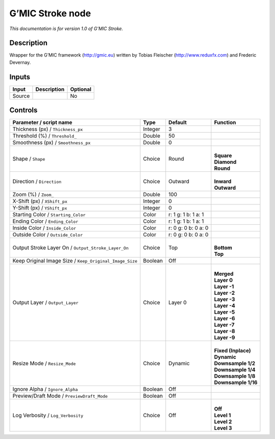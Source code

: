 .. _eu.gmic.Stroke:

G’MIC Stroke node
=================

*This documentation is for version 1.0 of G’MIC Stroke.*

Description
-----------

Wrapper for the G’MIC framework (http://gmic.eu) written by Tobias Fleischer (http://www.reduxfx.com) and Frederic Devernay.

Inputs
------

+--------+-------------+----------+
| Input  | Description | Optional |
+========+=============+==========+
| Source |             | No       |
+--------+-------------+----------+

Controls
--------

.. tabularcolumns:: |>{\raggedright}p{0.2\columnwidth}|>{\raggedright}p{0.06\columnwidth}|>{\raggedright}p{0.07\columnwidth}|p{0.63\columnwidth}|

.. cssclass:: longtable

+---------------------------------------------------------+---------+---------------------+-----------------------+
| Parameter / script name                                 | Type    | Default             | Function              |
+=========================================================+=========+=====================+=======================+
| Thickness (px) / ``Thickness_px``                       | Integer | 3                   |                       |
+---------------------------------------------------------+---------+---------------------+-----------------------+
| Threshold (%) / ``Threshold_``                          | Double  | 50                  |                       |
+---------------------------------------------------------+---------+---------------------+-----------------------+
| Smoothness (px) / ``Smoothness_px``                     | Double  | 0                   |                       |
+---------------------------------------------------------+---------+---------------------+-----------------------+
| Shape / ``Shape``                                       | Choice  | Round               | |                     |
|                                                         |         |                     | | **Square**          |
|                                                         |         |                     | | **Diamond**         |
|                                                         |         |                     | | **Round**           |
+---------------------------------------------------------+---------+---------------------+-----------------------+
| Direction / ``Direction``                               | Choice  | Outward             | |                     |
|                                                         |         |                     | | **Inward**          |
|                                                         |         |                     | | **Outward**         |
+---------------------------------------------------------+---------+---------------------+-----------------------+
| Zoom (%) / ``Zoom_``                                    | Double  | 100                 |                       |
+---------------------------------------------------------+---------+---------------------+-----------------------+
| X-Shift (px) / ``XShift_px``                            | Integer | 0                   |                       |
+---------------------------------------------------------+---------+---------------------+-----------------------+
| Y-Shift (px) / ``YShift_px``                            | Integer | 0                   |                       |
+---------------------------------------------------------+---------+---------------------+-----------------------+
| Starting Color / ``Starting_Color``                     | Color   | r: 1 g: 1 b: 1 a: 1 |                       |
+---------------------------------------------------------+---------+---------------------+-----------------------+
| Ending Color / ``Ending_Color``                         | Color   | r: 1 g: 1 b: 1 a: 1 |                       |
+---------------------------------------------------------+---------+---------------------+-----------------------+
| Inside Color / ``Inside_Color``                         | Color   | r: 0 g: 0 b: 0 a: 0 |                       |
+---------------------------------------------------------+---------+---------------------+-----------------------+
| Outside Color / ``Outside_Color``                       | Color   | r: 0 g: 0 b: 0 a: 0 |                       |
+---------------------------------------------------------+---------+---------------------+-----------------------+
| Output Stroke Layer On / ``Output_Stroke_Layer_On``     | Choice  | Top                 | |                     |
|                                                         |         |                     | | **Bottom**          |
|                                                         |         |                     | | **Top**             |
+---------------------------------------------------------+---------+---------------------+-----------------------+
| Keep Original Image Size / ``Keep_Original_Image_Size`` | Boolean | Off                 |                       |
+---------------------------------------------------------+---------+---------------------+-----------------------+
| Output Layer / ``Output_Layer``                         | Choice  | Layer 0             | |                     |
|                                                         |         |                     | | **Merged**          |
|                                                         |         |                     | | **Layer 0**         |
|                                                         |         |                     | | **Layer -1**        |
|                                                         |         |                     | | **Layer -2**        |
|                                                         |         |                     | | **Layer -3**        |
|                                                         |         |                     | | **Layer -4**        |
|                                                         |         |                     | | **Layer -5**        |
|                                                         |         |                     | | **Layer -6**        |
|                                                         |         |                     | | **Layer -7**        |
|                                                         |         |                     | | **Layer -8**        |
|                                                         |         |                     | | **Layer -9**        |
+---------------------------------------------------------+---------+---------------------+-----------------------+
| Resize Mode / ``Resize_Mode``                           | Choice  | Dynamic             | |                     |
|                                                         |         |                     | | **Fixed (Inplace)** |
|                                                         |         |                     | | **Dynamic**         |
|                                                         |         |                     | | **Downsample 1/2**  |
|                                                         |         |                     | | **Downsample 1/4**  |
|                                                         |         |                     | | **Downsample 1/8**  |
|                                                         |         |                     | | **Downsample 1/16** |
+---------------------------------------------------------+---------+---------------------+-----------------------+
| Ignore Alpha / ``Ignore_Alpha``                         | Boolean | Off                 |                       |
+---------------------------------------------------------+---------+---------------------+-----------------------+
| Preview/Draft Mode / ``PreviewDraft_Mode``              | Boolean | Off                 |                       |
+---------------------------------------------------------+---------+---------------------+-----------------------+
| Log Verbosity / ``Log_Verbosity``                       | Choice  | Off                 | |                     |
|                                                         |         |                     | | **Off**             |
|                                                         |         |                     | | **Level 1**         |
|                                                         |         |                     | | **Level 2**         |
|                                                         |         |                     | | **Level 3**         |
+---------------------------------------------------------+---------+---------------------+-----------------------+

